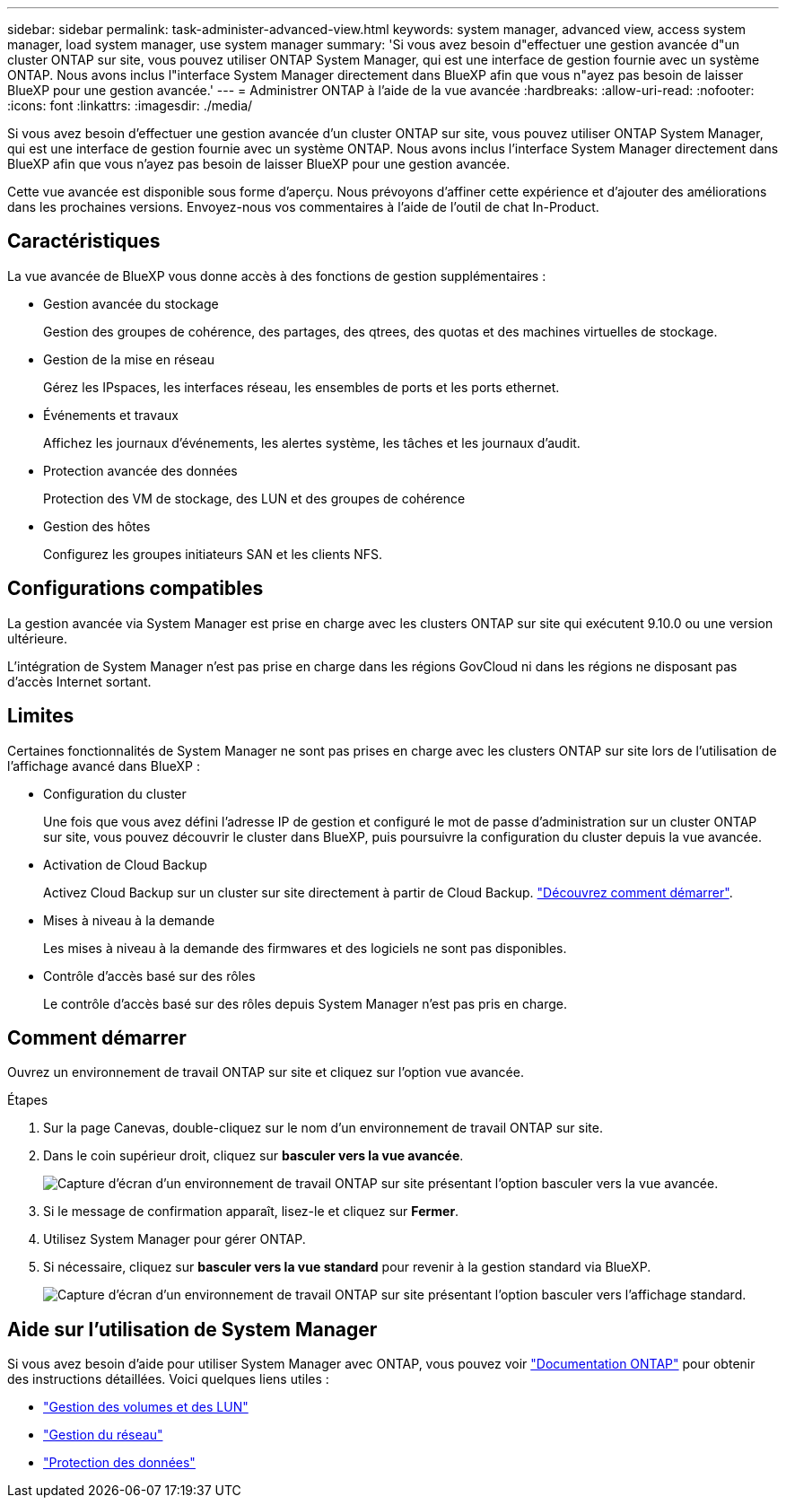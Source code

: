 ---
sidebar: sidebar 
permalink: task-administer-advanced-view.html 
keywords: system manager, advanced view, access system manager, load system manager, use system manager 
summary: 'Si vous avez besoin d"effectuer une gestion avancée d"un cluster ONTAP sur site, vous pouvez utiliser ONTAP System Manager, qui est une interface de gestion fournie avec un système ONTAP. Nous avons inclus l"interface System Manager directement dans BlueXP afin que vous n"ayez pas besoin de laisser BlueXP pour une gestion avancée.' 
---
= Administrer ONTAP à l'aide de la vue avancée
:hardbreaks:
:allow-uri-read: 
:nofooter: 
:icons: font
:linkattrs: 
:imagesdir: ./media/


[role="lead"]
Si vous avez besoin d'effectuer une gestion avancée d'un cluster ONTAP sur site, vous pouvez utiliser ONTAP System Manager, qui est une interface de gestion fournie avec un système ONTAP. Nous avons inclus l'interface System Manager directement dans BlueXP afin que vous n'ayez pas besoin de laisser BlueXP pour une gestion avancée.

Cette vue avancée est disponible sous forme d'aperçu. Nous prévoyons d'affiner cette expérience et d'ajouter des améliorations dans les prochaines versions. Envoyez-nous vos commentaires à l'aide de l'outil de chat In-Product.



== Caractéristiques

La vue avancée de BlueXP vous donne accès à des fonctions de gestion supplémentaires :

* Gestion avancée du stockage
+
Gestion des groupes de cohérence, des partages, des qtrees, des quotas et des machines virtuelles de stockage.

* Gestion de la mise en réseau
+
Gérez les IPspaces, les interfaces réseau, les ensembles de ports et les ports ethernet.

* Événements et travaux
+
Affichez les journaux d'événements, les alertes système, les tâches et les journaux d'audit.

* Protection avancée des données
+
Protection des VM de stockage, des LUN et des groupes de cohérence

* Gestion des hôtes
+
Configurez les groupes initiateurs SAN et les clients NFS.





== Configurations compatibles

La gestion avancée via System Manager est prise en charge avec les clusters ONTAP sur site qui exécutent 9.10.0 ou une version ultérieure.

L'intégration de System Manager n'est pas prise en charge dans les régions GovCloud ni dans les régions ne disposant pas d'accès Internet sortant.



== Limites

Certaines fonctionnalités de System Manager ne sont pas prises en charge avec les clusters ONTAP sur site lors de l'utilisation de l'affichage avancé dans BlueXP :

* Configuration du cluster
+
Une fois que vous avez défini l'adresse IP de gestion et configuré le mot de passe d'administration sur un cluster ONTAP sur site, vous pouvez découvrir le cluster dans BlueXP, puis poursuivre la configuration du cluster depuis la vue avancée.

* Activation de Cloud Backup
+
Activez Cloud Backup sur un cluster sur site directement à partir de Cloud Backup. https://docs.netapp.com/us-en/cloud-manager-backup-restore/concept-ontap-backup-to-cloud.html["Découvrez comment démarrer"^].

* Mises à niveau à la demande
+
Les mises à niveau à la demande des firmwares et des logiciels ne sont pas disponibles.

* Contrôle d'accès basé sur des rôles
+
Le contrôle d'accès basé sur des rôles depuis System Manager n'est pas pris en charge.





== Comment démarrer

Ouvrez un environnement de travail ONTAP sur site et cliquez sur l'option vue avancée.

.Étapes
. Sur la page Canevas, double-cliquez sur le nom d'un environnement de travail ONTAP sur site.
. Dans le coin supérieur droit, cliquez sur *basculer vers la vue avancée*.
+
image:screenshot-advanced-view.png["Capture d'écran d'un environnement de travail ONTAP sur site présentant l'option basculer vers la vue avancée."]

. Si le message de confirmation apparaît, lisez-le et cliquez sur *Fermer*.
. Utilisez System Manager pour gérer ONTAP.
. Si nécessaire, cliquez sur *basculer vers la vue standard* pour revenir à la gestion standard via BlueXP.
+
image:screenshot-standard-view.png["Capture d'écran d'un environnement de travail ONTAP sur site présentant l'option basculer vers l'affichage standard."]





== Aide sur l'utilisation de System Manager

Si vous avez besoin d'aide pour utiliser System Manager avec ONTAP, vous pouvez voir https://docs.netapp.com/us-en/ontap/index.html["Documentation ONTAP"^] pour obtenir des instructions détaillées. Voici quelques liens utiles :

* https://docs.netapp.com/us-en/ontap/volume-admin-overview-concept.html["Gestion des volumes et des LUN"^]
* https://docs.netapp.com/us-en/ontap/network-manage-overview-concept.html["Gestion du réseau"^]
* https://docs.netapp.com/us-en/ontap/concept_dp_overview.html["Protection des données"^]

